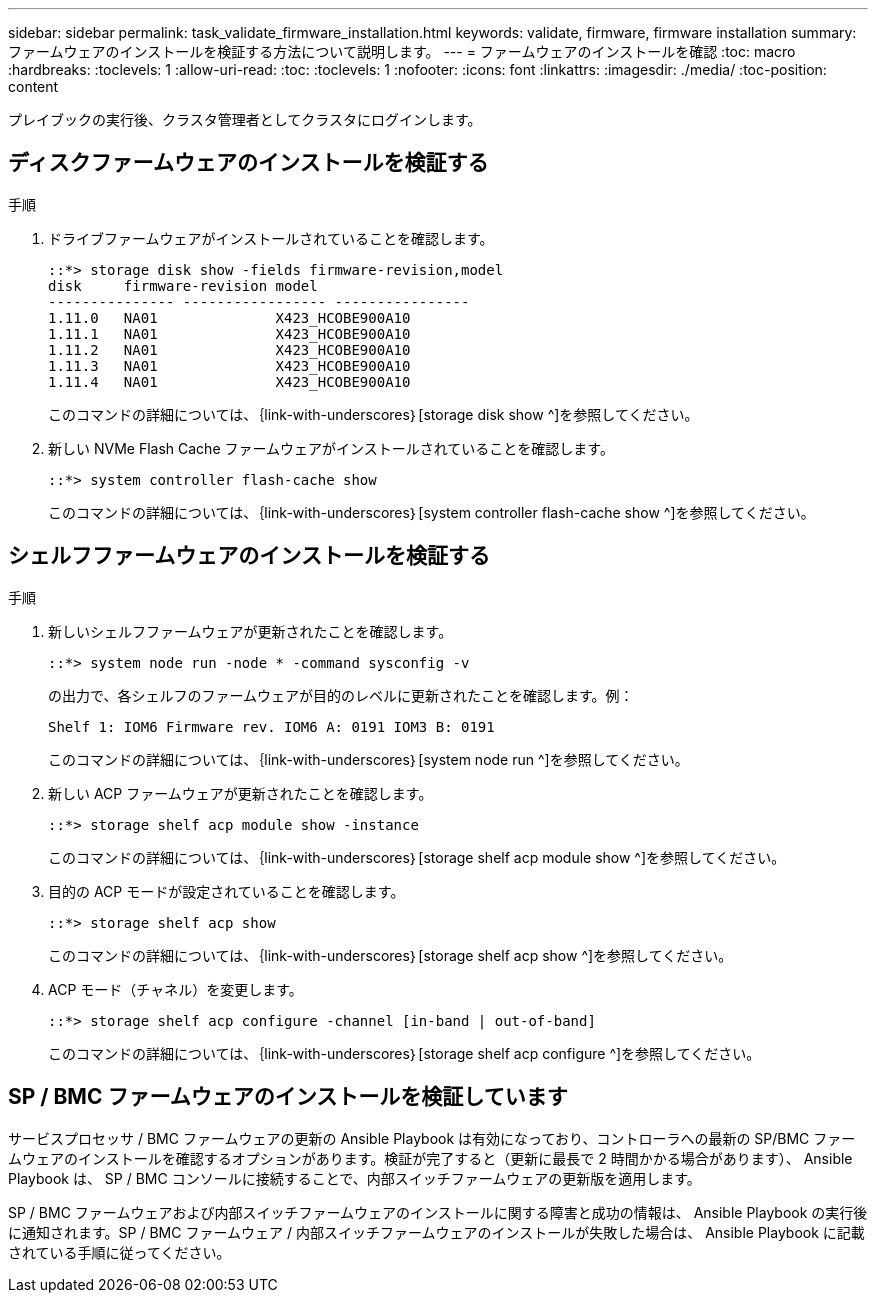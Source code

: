 ---
sidebar: sidebar 
permalink: task_validate_firmware_installation.html 
keywords: validate, firmware, firmware installation 
summary: ファームウェアのインストールを検証する方法について説明します。 
---
= ファームウェアのインストールを確認
:toc: macro
:hardbreaks:
:toclevels: 1
:allow-uri-read: 
:toc: 
:toclevels: 1
:nofooter: 
:icons: font
:linkattrs: 
:imagesdir: ./media/
:toc-position: content


[role="lead"]
プレイブックの実行後、クラスタ管理者としてクラスタにログインします。



== ディスクファームウェアのインストールを検証する

.手順
. ドライブファームウェアがインストールされていることを確認します。
+
[listing]
----
::*> storage disk show -fields firmware-revision,model
disk     firmware-revision model
--------------- ----------------- ----------------
1.11.0   NA01              X423_HCOBE900A10
1.11.1   NA01              X423_HCOBE900A10
1.11.2   NA01              X423_HCOBE900A10
1.11.3   NA01              X423_HCOBE900A10
1.11.4   NA01              X423_HCOBE900A10
----
+
このコマンドの詳細については、｛link-with-underscores｝[storage disk show ^]を参照してください。

. 新しい NVMe Flash Cache ファームウェアがインストールされていることを確認します。
+
[listing]
----
::*> system controller flash-cache show
----
+
このコマンドの詳細については、｛link-with-underscores｝[system controller flash-cache show ^]を参照してください。





== シェルフファームウェアのインストールを検証する

.手順
. 新しいシェルフファームウェアが更新されたことを確認します。
+
[listing]
----
::*> system node run -node * -command sysconfig -v
----
+
の出力で、各シェルフのファームウェアが目的のレベルに更新されたことを確認します。例：

+
[listing]
----
Shelf 1: IOM6 Firmware rev. IOM6 A: 0191 IOM3 B: 0191
----
+
このコマンドの詳細については、｛link-with-underscores｝[system node run ^]を参照してください。

. 新しい ACP ファームウェアが更新されたことを確認します。
+
[listing]
----
::*> storage shelf acp module show -instance
----
+
このコマンドの詳細については、｛link-with-underscores｝[storage shelf acp module show ^]を参照してください。

. 目的の ACP モードが設定されていることを確認します。
+
[listing]
----
::*> storage shelf acp show
----
+
このコマンドの詳細については、｛link-with-underscores｝[storage shelf acp show ^]を参照してください。

. ACP モード（チャネル）を変更します。
+
[listing]
----
::*> storage shelf acp configure -channel [in-band | out-of-band]
----
+
このコマンドの詳細については、｛link-with-underscores｝[storage shelf acp configure ^]を参照してください。





== SP / BMC ファームウェアのインストールを検証しています

サービスプロセッサ / BMC ファームウェアの更新の Ansible Playbook は有効になっており、コントローラへの最新の SP/BMC ファームウェアのインストールを確認するオプションがあります。検証が完了すると（更新に最長で 2 時間かかる場合があります）、 Ansible Playbook は、 SP / BMC コンソールに接続することで、内部スイッチファームウェアの更新版を適用します。

SP / BMC ファームウェアおよび内部スイッチファームウェアのインストールに関する障害と成功の情報は、 Ansible Playbook の実行後に通知されます。SP / BMC ファームウェア / 内部スイッチファームウェアのインストールが失敗した場合は、 Ansible Playbook に記載されている手順に従ってください。
